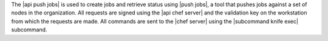 .. The contents of this file may be included in multiple topics (using the includes directive).
.. The contents of this file should be modified in a way that preserves its ability to appear in multiple topics.


The |api push jobs| is used to create jobs and retrieve status using |push jobs|, a tool that pushes jobs against a set of nodes in the organization. All requests are signed using the |api chef server| and the validation key on the workstation from which the requests are made. All commands are sent to the |chef server| using the |subcommand knife exec| subcommand.
